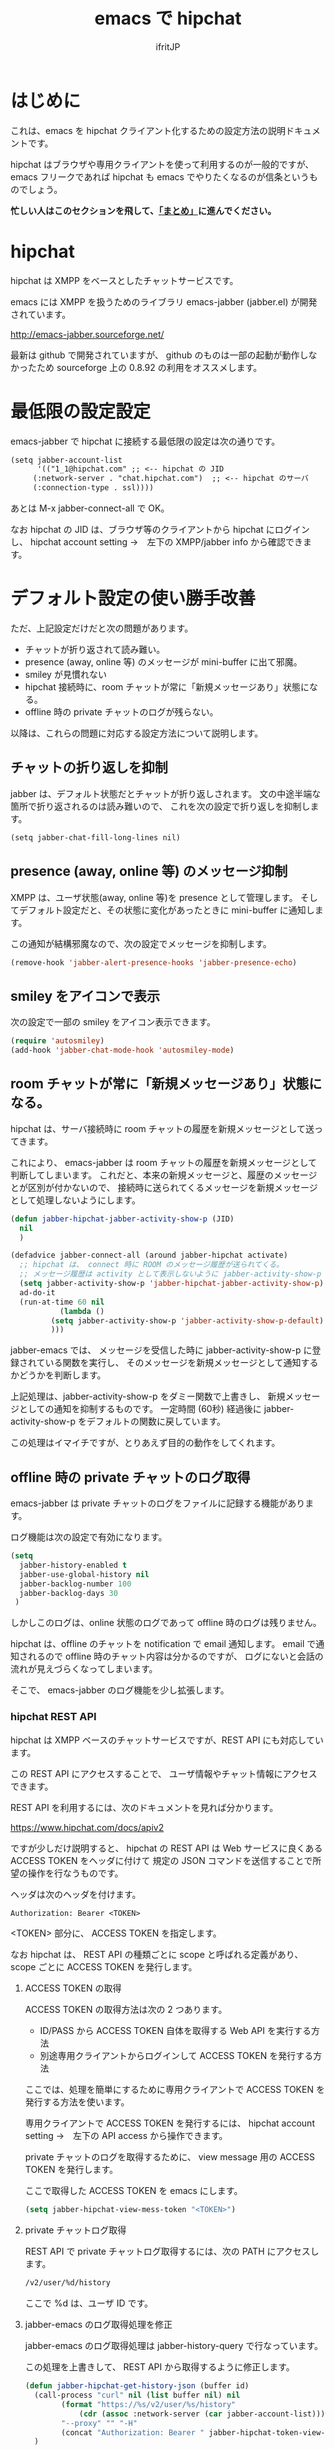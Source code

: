 #+TITLE: emacs で hipchat 
#+AUTHOR: ifritJP
#+LANGUAGE: ja
#+EMAIL: 
#+OPTIONS: ^:{}

* はじめに

これは、emacs を hipchat クライアント化するための設定方法の説明ドキュメントです。

hipchat はブラウザや専用クライアントを使って利用するのが一般的ですが、
emacs フリークであれば hipchat も emacs でやりたくなるのが信条というものでしょう。

*忙しい人はこのセクションを飛して、[[#summay][「まとめ」]]に進んでください。*

* hipchat

hipchat は XMPP をベースとしたチャットサービスです。

emacs には XMPP を扱うためのライブラリ emacs-jabber (jabber.el) が開発されています。

http://emacs-jabber.sourceforge.net/

最新は github で開発されていますが、
github のものは一部の起動が動作しなかったため
sourceforge 上の 0.8.92 の利用をオススメします。

* 最低限の設定設定

emacs-jabber で hipchat に接続する最低限の設定は次の通りです。

#+BEGIN_SRC txt
(setq jabber-account-list
      '(("1_1@hipchat.com" ;; <-- hipchat の JID
	 (:network-server . "chat.hipchat.com")  ;; <-- hipchat のサーバ
	 (:connection-type . ssl))))
#+END_SRC

あとは M-x jabber-connect-all で OK。

なお hipchat の JID は、ブラウザ等のクライアントから hipchat にログインし、
hipchat account setting →　左下の XMPP/jabber info から確認できます。


* デフォルト設定の使い勝手改善

ただ、上記設定だけだと次の問題があります。

- チャットが折り返されて読み難い。
- presence (away, online 等) のメッセージが mini-buffer に出て邪魔。
- smiley が見慣れない
- hipchat 接続時に、room チャットが常に「新規メッセージあり」状態になる。
- offline 時の private チャットのログが残らない。

以降は、これらの問題に対応する設定方法について説明します。

** チャットの折り返しを抑制

jabber は、デフォルト状態だとチャットが折り返しされます。
文の中途半端な箇所で折り返されるのは読み難いので、
これを次の設定で折り返しを抑制します。
   
#+BEGIN_SRC txt
(setq jabber-chat-fill-long-lines nil)   
#+END_SRC
   
** presence (away, online 等) のメッセージ抑制

XMPP は、ユーザ状態(away, online 等)を presence として管理します。
そしてデフォルト設定だと、その状態に変化があったときに mini-buffer に通知します。

この通知が結構邪魔なので、次の設定でメッセージを抑制します。

#+BEGIN_SRC lisp
(remove-hook 'jabber-alert-presence-hooks 'jabber-presence-echo)
#+END_SRC

** smiley をアイコンで表示

次の設定で一部の smiley をアイコン表示できます。
   
#+BEGIN_SRC lisp
(require 'autosmiley)
(add-hook 'jabber-chat-mode-hook 'autosmiley-mode)
#+END_SRC

** room チャットが常に「新規メッセージあり」状態になる。

hipchat は、サーバ接続時に room チャットの履歴を新規メッセージとして送ってきます。

これにより、 emacs-jabber は room チャットの履歴を新規メッセージとして判断してしまいます。
これだと、本来の新規メッセージと、履歴のメッセージとが区別が付かないので、
接続時に送られてくるメッセージを新規メッセージとして処理しないようにします。

#+BEGIN_SRC lisp
(defun jabber-hipchat-jabber-activity-show-p (JID)
  nil
  )

(defadvice jabber-connect-all (around jabber-hipchat activate)
  ;; hipchat は、 connect 時に ROOM のメッセージ履歴が送られてくる。
  ;; メッセージ履歴は activity として表示しないように jabber-activity-show-p をセットする
  (setq jabber-activity-show-p 'jabber-hipchat-jabber-activity-show-p)
  ad-do-it
  (run-at-time 60 nil
	       (lambda ()
		 (setq jabber-activity-show-p 'jabber-activity-show-p-default)
		 )))
#+END_SRC

jabber-emacs では、
メッセージを受信した時に jabber-activity-show-p に登録されている関数を実行し、
そのメッセージを新規メッセージとして通知するかどうかを判断します。

上記処理は、jabber-activity-show-p をダミー関数で上書きし、
新規メッセージとしての通知を抑制するものです。
一定時間 (60秒) 経過後に jabber-activity-show-p をデフォルトの関数に戻しています。

この処理はイマイチですが、とりあえず目的の動作をしてくれます。

** offline 時の private チャットのログ取得

emacs-jabber は private チャットのログをファイルに記録する機能があります。

ログ機能は次の設定で有効になります。

#+BEGIN_SRC lisp
(setq
  jabber-history-enabled t
  jabber-use-global-history nil
  jabber-backlog-number 100
  jabber-backlog-days 30
 )
#+END_SRC

しかしこのログは、online 状態のログであって offline 時のログは残りません。

hipchat は、offline のチャットを notification で email 通知します。
email で通知されるので offline 時のチャット内容は分かるのですが、
ログにないと会話の流れが見えづらくなってしまいます。

そこで、 emacs-jabber のログ機能を少し拡張します。

*** hipchat REST API

hipchat は XMPP ベースのチャットサービスですが、REST API にも対応しています。

この REST API にアクセスすることで、
ユーザ情報やチャット情報にアクセスできます。

REST API を利用するには、次のドキュメントを見れば分かります。

https://www.hipchat.com/docs/apiv2

ですが少しだけ説明すると、
hipchat の REST API は Web サービスに良くある ACCESS TOKEN をヘッダに付けて
規定の JSON コマンドを送信することで所望の操作を行なうものです。

ヘッダは次のヘッダを付けます。

#+BEGIN_SRC txt
Authorization: Bearer <TOKEN>
#+END_SRC

<TOKEN> 部分に、 ACCESS TOKEN を指定します。

なお hipchat は、
REST API の種類ごとに scope と呼ばれる定義があり、
scope ごとに ACCESS TOKEN を発行します。

**** ACCESS TOKEN の取得

ACCESS TOKEN の取得方法は次の 2 つあります。
- ID/PASS から ACCESS TOKEN 自体を取得する Web API を実行する方法
- 別途専用クライアントからログインして ACCESS TOKEN を発行する方法

ここでは、処理を簡単にするために専用クライアントで
ACCESS TOKEN を発行する方法を使います。

専用クライアントで ACCESS TOKEN を発行するには、
hipchat account setting →　左下の API access から操作できます。

private チャットのログを取得するために、
view message 用の ACCESS TOKEN を発行します。

ここで取得した ACCESS TOKEN を emacs にします。

#+BEGIN_SRC lisp
(setq jabber-hipchat-view-mess-token "<TOKEN>")
#+END_SRC

**** private チャットログ取得

REST API で private チャットログ取得するには、次の PATH にアクセスします。
     
#+BEGIN_SRC txt
/v2/user/%d/history
#+END_SRC

ここで %d は、ユーザ ID です。

**** jabber-emacs のログ取得処理を修正

jabber-emacs のログ取得処理は jabber-history-query で行なっています。

この処理を上書きして、 REST API から取得するように修正します。

#+BEGIN_SRC lisp
(defun jabber-hipchat-get-history-json (buffer id)
  (call-process "curl" nil (list buffer nil) nil
		(format "https://%s/v2/user/%s/history"
			(cdr (assoc :network-server (car jabber-account-list))) id)
		"--proxy" "" "-H"
		(concat "Authorization: Bearer " jabber-hipchat-token-view-mess))
  )

(defun jabber-hipchat-hist-2-jabber-log (item jid)
  (let ((my-jid (jabber-hipchat-my-jid))
	message date who)
    (if (assoc 'file item)
	(setq message (concat "File uploaded: "
			      (cdr (assoc 'url (cdr (assoc 'file item))))))
      (setq message (cdr (assoc 'message item))))
    (setq date (cdr (assoc 'date item)))
    (string-match "\\..+" date)
    (setq date (replace-match "" t nil date))
    (setq who (cdr (assoc 'id (cdr (assoc 'from item)))))
    (vector (concat date "Z")
	    (if (equal who (jabber-hipchat-jid-2-user-id my-jid))
		"out" "in")
	    "me" jid message )
    )
  )
(defun jabber-hipchat-get-history (jid buffer)
  (let ((id (jabber-hipchat-jid-2-user-id jid))
	json item links)
    (with-temp-buffer
      (jabber-hipchat-get-history-json (current-buffer) id)
      (setq json (json-read-from-string (buffer-string))))
    (setq item (cdr (assoc 'items json)))
    (with-current-buffer buffer
      (mapcar (lambda (X) (jabber-hipchat-hist-2-jabber-log X jid)) item))
    ))


(defadvice jabber-history-query (around jabber-hipchat activate)
  (let (id jid)
    (with-temp-buffer
      (string-match ".*/\\([0-9]+_[0-9]+@.*\\)$" history-file)
      (setq jid (replace-match "\\1" t nil history-file))
      (setq ad-return-value
	    (jabber-hipchat-get-history jid (current-buffer)))
      )))
#+END_SRC

** github

上記の拡張処理は jabber-hipchat.el として github で公開してます。

https://github.com/ifritJP/jabber-hipchat

** まとめ
  :PROPERTIES:
  :CUSTOM_ID: summary
  :END:

   

まとめると、次の設定を行なうことで emacs から hipchat にアクセスできます。

#+BEGIN_SRC lisp
(require 'jabber-hipchat)

(setq jabber-account-list
      '(("1_1@hipchat.com" ;; <-- hipchat の JID
	 (:network-server . "hipchat.com")  ;; <-- hipchat のサーバ
	 (:connection-type . ssl))))

(setq jabber-hipchat-view-mess-token "<TOKEN>") ;; <-- ACCESS TOKEN

(setq
  jabber-history-enabled t
  jabber-use-global-history nil
  jabber-backlog-number 100
  jabber-backlog-days 30
 )

;; チャットを折り返ししない
(setq jabber-chat-fill-long-lines nil)

(require 'autosmiley)
(add-hook 'jabber-chat-mode-hook 'autosmiley-mode)

(remove-hook 'jabber-alert-presence-hooks 'jabber-presence-echo)
#+END_SRC

